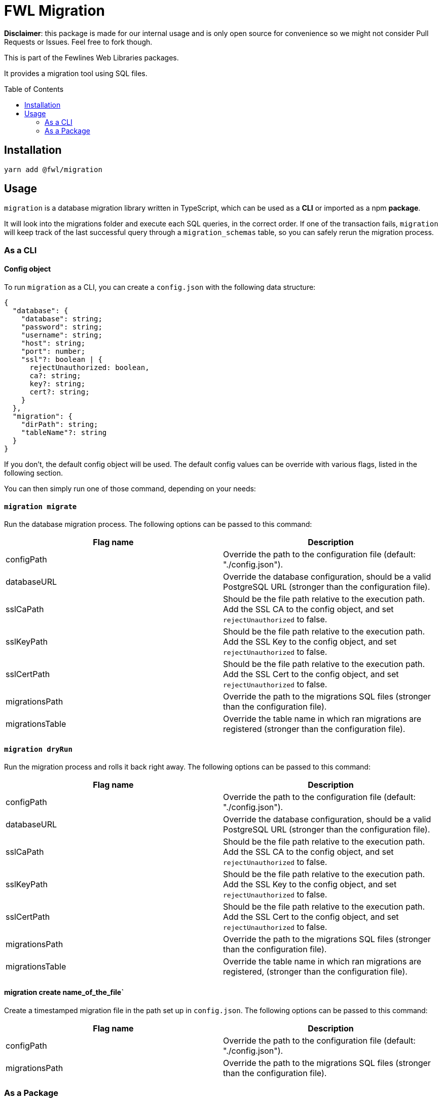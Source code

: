 = FWL Migration
:toc: preamble

**Disclaimer**: this package is made for our internal usage and is only open source for convenience so we might not consider Pull Requests or Issues. Feel free to fork though.

This is part of the Fewlines Web Libraries packages.

It provides a migration tool using SQL files.

== Installation

[source, shell]
----
yarn add @fwl/migration
----

== Usage

`migration` is a database migration library written in TypeScript, which can be used as a **CLI** or imported as a npm **package**.

It will look into the migrations folder and execute each SQL queries, in the correct order. If one of the transaction fails, `migration` will keep track of the last successful query through a `migration_schemas` table, so you can safely rerun the migration process.

=== As a CLI

==== Config object

To run `migration` as a CLI, you can create a `config.json` with the following data structure:

[source, typescript]
----
{
  "database": {
    "database": string;
    "password": string;
    "username": string;
    "host": string;
    "port": number;
    "ssl"?: boolean | {
      rejectUnauthorized: boolean,
      ca?: string;
      key?: string;
      cert?: string;
    }
  },
  "migration": {
    "dirPath": string;
    "tableName"?: string
  }
}
----

If you don't, the default config object will be used. The default config values can be override with various flags, listed in the following section.

You can then simply run one of those command, depending on your needs:

==== `migration migrate`

Run the database migration process. The following options can be passed to this command:

|===
| Flag name | Description

| configPath
| Override the path to the configuration file (default: "./config.json").

| databaseURL
| Override the database configuration, should be a valid PostgreSQL URL (stronger than the configuration file).

| sslCaPath
| Should be the file path relative to the execution path. Add the SSL CA to the config object, and set `rejectUnauthorized` to false.

| sslKeyPath
| Should be the file path relative to the execution path. Add the SSL Key to the config object, and set `rejectUnauthorized` to false.

| sslCertPath
| Should be the file path relative to the execution path. Add the SSL Cert to the config object, and set `rejectUnauthorized` to false.

| migrationsPath
| Override the path to the migrations SQL files (stronger than the configuration file).

| migrationsTable
| Override the table name in which ran migrations are registered (stronger than the configuration file).
|===

==== `migration dryRun`

Run the migration process and rolls it back right away. The following options can be passed to this command:

|===
| Flag name | Description

| configPath
| Override the path to the configuration file (default: "./config.json").

| databaseURL
| Override the database configuration, should be a valid PostgreSQL URL (stronger than the configuration file).

| sslCaPath
| Should be the file path relative to the execution path. Add the SSL CA to the config object, and set `rejectUnauthorized` to false.

| sslKeyPath
| Should be the file path relative to the execution path. Add the SSL Key to the config object, and set `rejectUnauthorized` to false.

| sslCertPath
| Should be the file path relative to the execution path. Add the SSL Cert to the config object, and set `rejectUnauthorized` to false.

| migrationsPath
| Override the path to the migrations SQL files (stronger than the configuration file).

| migrationsTable
| Override the table name in which ran migrations are registered, (stronger than the configuration file).
|===

==== migration create name_of_the_file`

Create a timestamped migration file in the path set up in `config.json`. The following options can be passed to this command:

|===
| Flag name | Description

| configPath
| Override the path to the configuration file (default: "./config.json").

| migrationsPath
| Override the path to the migrations SQL files (stronger than the configuration file).
|===

=== As a Package

If you need more customization and control over the migration process, you can implement your own logic by importing the package, which give you access to two functions.

==== `runMigrations`

You can give a config of `runMigrationsConfig` type as argument, or use the default settings by using the provided `defaultConfig` for the migrations folder and the database config:

[source, typescript]
----
import * as migration from "@fwl/migration";
import { defaultConfig as databaseDefaultConfig } from "@fwl/database";

migration.runMigrations({
  database: databaseDefaultConfig,
  migration: migration.defaultConfig,
});
----

==== `createMigrationFile`

The `createMigrationFile` takes the name of the file as an argument:

[source, typescript]
----
import * as migration from "@fwl/migration";

migration.createMigrationFile("name_of_the_file");
----

You can also use it through a custom npm script, and use the corresponding `process.argv` value as arguments.

[source, typescript]
----
import * as migration from "@fwl/migration";
import path from "path";

function createMigrationFile(): void {
  const [, , ...args] = process.argv;
  const dirPath = path.join(process.cwd(), "./relative/path");

  if (args.length > 0) {
    if (args.length === 1) {
      migration.createMigrationFile(args[0], dirPath);
    } else {
      throw new Error("Provide only one file name at a time.");
    }
  } else {
    throw new Error("Provide the name_of_the_file.");
  }
}

createMigrationFile();
----
